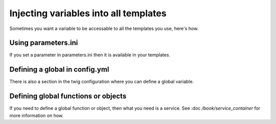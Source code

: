 Injecting variables into all templates
======================================

Sometimes you want a variable to be accessable to all the templates you use, here's how.


Using parameters.ini
--------------------

If you set a parameter in parameters.ini then it is available in your templates.

.. code-block: ini
    [parameters]
        ga_tracking: UA-xxxxx-x

.. code-block: twig
    <p>Our google tracking code is: {{ga_tracking}} </p>

Defining a global in config.yml
-------------------------------

There is also a section in the twig configuration where you can define a global variable.

.. code-block: yaml

    twig:
        debug:            %kernel.debug%
        strict_variables: %kernel.debug%
        globals:
            ga_tracking: UA-xxxxx-x

Defining global functions or objects
------------------------------------

If you need to define a global function or object, then what you need is a service. See :doc `/book/service_container` 
for more information on how.



